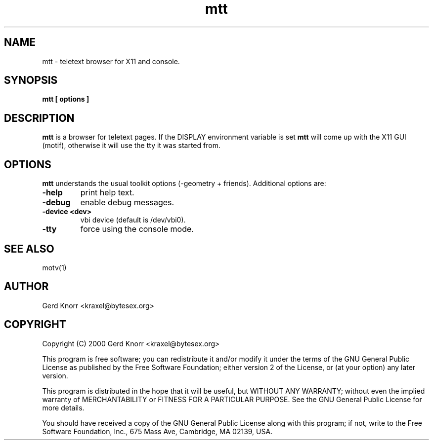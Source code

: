 .TH mtt 1 "(c) 2002 Gerd Knorr"
.SH NAME
mtt - teletext browser for X11 and console.
.SH SYNOPSIS
.B mtt [ options ]
.SH DESCRIPTION
.B mtt
is a browser for teletext pages.  If the DISPLAY environment variable
is set
.B mtt
will come up with the X11 GUI (motif), otherwise it will use the
tty it was started from.
.SH OPTIONS
.B mtt
understands the usual toolkit options (-geometry + friends).
Additional options are:
.TP
.B -help
print help text.
.TP
.B -debug
enable debug messages.
.TP
.B -device <dev>
vbi device (default is /dev/vbi0).
.TP
.B -tty
force using the console mode.
.SH SEE ALSO
motv(1)
.SH AUTHOR
Gerd Knorr <kraxel@bytesex.org>
.SH COPYRIGHT
Copyright (C) 2000 Gerd Knorr <kraxel@bytesex.org>
.P
This program is free software; you can redistribute it and/or modify
it under the terms of the GNU General Public License as published by
the Free Software Foundation; either version 2 of the License, or
(at your option) any later version.
.P
This program is distributed in the hope that it will be useful,
but WITHOUT ANY WARRANTY; without even the implied warranty of
MERCHANTABILITY or FITNESS FOR A PARTICULAR PURPOSE.  See the
GNU General Public License for more details.
.P
You should have received a copy of the GNU General Public License
along with this program; if not, write to the Free Software
Foundation, Inc., 675 Mass Ave, Cambridge, MA 02139, USA.
